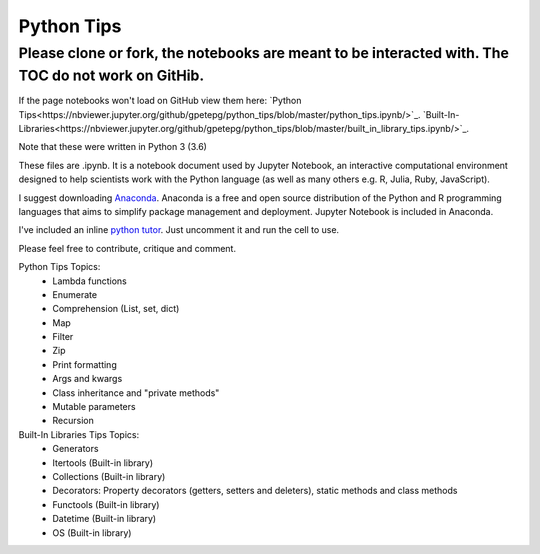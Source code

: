 ===========
Python Tips
===========

Please clone or fork, the notebooks are meant to be interacted with. The TOC do not work on GitHib.
---------------------------------------------------------------------------------------------------

If the page notebooks won't load on GitHub view them here:
`Python Tips<https://nbviewer.jupyter.org/github/gpetepg/python_tips/blob/master/python_tips.ipynb/>`_.
`Built-In-Libraries<https://nbviewer.jupyter.org/github/gpetepg/python_tips/blob/master/built_in_library_tips.ipynb/>`_.


Note that these were written in Python 3 (3.6)

These files are .ipynb. It is a notebook document used by Jupyter Notebook, an interactive computational environment designed to help scientists work with the Python language (as well as many others e.g. R, Julia, Ruby, JavaScript).

I suggest downloading `Anaconda <https://www.anaconda.com/>`_.
Anaconda is a free and open source distribution of the Python and R programming languages that aims to simplify package management and deployment. Jupyter Notebook is included in Anaconda.

I've included an inline `python tutor <http://www.pythontutor.com/>`_. Just uncomment it and run the cell to use.

Please feel free to contribute, critique and comment.

Python Tips Topics:
 - Lambda functions
 - Enumerate
 - Comprehension (List, set, dict)
 - Map
 - Filter 
 - Zip
 - Print formatting
 - Args and kwargs 
 - Class inheritance and "private methods"
 - Mutable parameters
 - Recursion

Built-In Libraries Tips Topics:
 - Generators
 - Itertools (Built-in library)
 - Collections (Built-in library)
 - Decorators: Property decorators (getters, setters and deleters), static methods and class methods
 - Functools (Built-in library)
 - Datetime (Built-in library)
 - OS (Built-in library)
 
